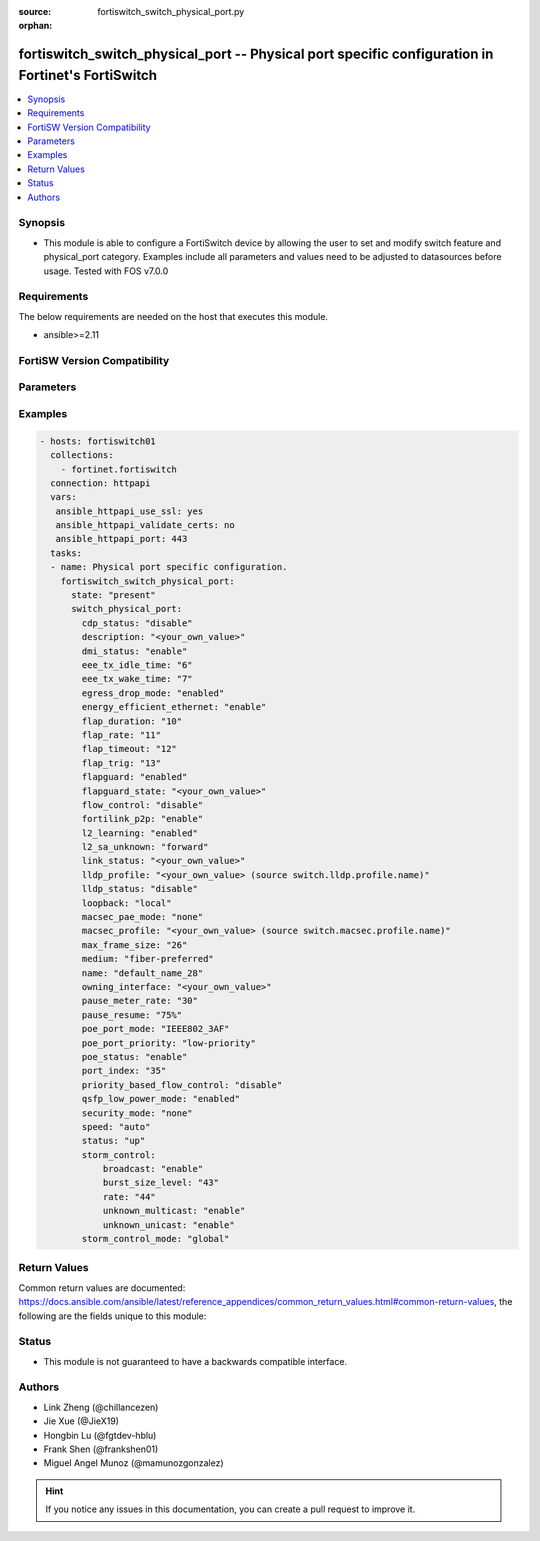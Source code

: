 :source: fortiswitch_switch_physical_port.py

:orphan:

.. fortiswitch_switch_physical_port:

fortiswitch_switch_physical_port -- Physical port specific configuration in Fortinet's FortiSwitch
++++++++++++++++++++++++++++++++++++++++++++++++++++++++++++++++++++++++++++++++++++++++++++++++++

.. versionadded:: 1.0.0

.. contents::
   :local:
   :depth: 1


Synopsis
--------
- This module is able to configure a FortiSwitch device by allowing the user to set and modify switch feature and physical_port category. Examples include all parameters and values need to be adjusted to datasources before usage. Tested with FOS v7.0.0



Requirements
------------
The below requirements are needed on the host that executes this module.

- ansible>=2.11


FortiSW Version Compatibility
-----------------------------


.. raw:: html

 <br>
 <table>
 <tr>
 <td></td>
 <td><code class="docutils literal notranslate">v7.0.0 </code></td>
 <td><code class="docutils literal notranslate">v7.0.1 </code></td>
 <td><code class="docutils literal notranslate">v7.0.2 </code></td>
 <td><code class="docutils literal notranslate">v7.0.3 </code></td>
 <td><code class="docutils literal notranslate">v7.0.4 </code></td>
 <td><code class="docutils literal notranslate">v7.0.5 </code></td>
 <td><code class="docutils literal notranslate">v7.0.6 </code></td>
 <td><code class="docutils literal notranslate">v7.2.1 </code></td>
 <td><code class="docutils literal notranslate">v7.2.2 </code></td>
 <td><code class="docutils literal notranslate">v7.2.3 </code></td>
 <td><code class="docutils literal notranslate">v7.2.4 </code></td>
 <td><code class="docutils literal notranslate">v7.2.5 </code></td>
 <td><code class="docutils literal notranslate">v7.4.0 </code></td>
 </tr>
 <tr>
 <td>fortiswitch_switch_physical_port</td>
 <td>yes</td>
 <td>yes</td>
 <td>yes</td>
 <td>yes</td>
 <td>yes</td>
 <td>yes</td>
 <td>yes</td>
 <td>yes</td>
 <td>yes</td>
 <td>yes</td>
 <td>yes</td>
 <td>yes</td>
 <td>yes</td>
 </tr>
 </table>
 <p>



Parameters
----------


.. raw:: html

    <ul>
    <li> <span class="li-head">enable_log</span> - Enable/Disable logging for task. <span class="li-normal">type: bool</span> <span class="li-required">required: false</span> <span class="li-normal">default: False</span> </li>
    <li> <span class="li-head">member_path</span> - Member attribute path to operate on. <span class="li-normal">type: str</span> </li>
    <li> <span class="li-head">member_state</span> - Add or delete a member under specified attribute path. <span class="li-normal">type: str</span> <span class="li-normal">choices: present, absent</span> </li>
    <li> <span class="li-head">state</span> - Indicates whether to create or remove the object. <span class="li-normal">type: str</span> <span class="li-required">required: true</span> <span class="li-normal">choices: present, absent</span> </li>
    <li> <span class="li-head">switch_physical_port</span> - Physical port specific configuration. <span class="li-normal">type: dict</span> </li>
        <ul class="ul-self">
        <li> <span class="li-head">cdp_status</span> - CDP transmit and receive status (LLDP must be enabled in LLDP settings). <span class="li-normal">type: str</span> <span class="li-normal">choices: disable, rx_only, tx_only, tx_rx</span> </li>
        <li> <span class="li-head">description</span> - Description. <span class="li-normal">type: str</span> </li>
        <li> <span class="li-head">dmi_status</span> - DMI status. <span class="li-normal">type: str</span> <span class="li-normal">choices: enable, disable, global</span> </li>
        <li> <span class="li-head">eee_tx_idle_time</span> - EEE Transmit idle time (microseconds)(0-2560). <span class="li-normal">type: int</span> </li>
        <li> <span class="li-head">eee_tx_wake_time</span> - EEE Transmit wake time (microseconds)(0-2560). <span class="li-normal">type: int</span> </li>
        <li> <span class="li-head">egress_drop_mode</span> - Enable/Disable egress drop. <span class="li-normal">type: str</span> <span class="li-normal">choices: enabled, disabled</span> </li>
        <li> <span class="li-head">energy_efficient_ethernet</span> - Enable / disable energy efficient ethernet. <span class="li-normal">type: str</span> <span class="li-normal">choices: enable, disable</span> </li>
        <li> <span class="li-head">flap_duration</span> - Period over which flap events are calculated (seconds). <span class="li-normal">type: int</span> </li>
        <li> <span class="li-head">flap_rate</span> - Number of stage change events needed within flap-duration. <span class="li-normal">type: int</span> </li>
        <li> <span class="li-head">flap_timeout</span> - Flap guard disabling protection (min). <span class="li-normal">type: int</span> </li>
        <li> <span class="li-head">flap_trig</span> - Flag is set if triggered on this port. <span class="li-normal">type: int</span> </li>
        <li> <span class="li-head">flapguard</span> - Enable / disable FlapGuard. <span class="li-normal">type: str</span> <span class="li-normal">choices: enabled, disabled</span> </li>
        <li> <span class="li-head">flapguard_state</span> - Timestamp of last triggered event (or 0 if none). <span class="li-normal">type: str</span> </li>
        <li> <span class="li-head">flow_control</span> - Configure flow control pause frames. <span class="li-normal">type: str</span> <span class="li-normal">choices: disable, tx, rx, both</span> </li>
        <li> <span class="li-head">fortilink_p2p</span> - FortiLink point-to-point. <span class="li-normal">type: str</span> <span class="li-normal">choices: enable, disable</span> </li>
        <li> <span class="li-head">l2_learning</span> - Enable / disable dynamic MAC address learning. <span class="li-normal">type: str</span> <span class="li-normal">choices: enabled, disabled</span> </li>
        <li> <span class="li-head">l2_sa_unknown</span> - Forward / drop unknown(SMAC) packets when dynamic MAC address learning is disabled. <span class="li-normal">type: str</span> <span class="li-normal">choices: forward, drop</span> </li>
        <li> <span class="li-head">link_status</span> - Physical link status. <span class="li-normal">type: str</span> </li>
        <li> <span class="li-head">lldp_profile</span> - LLDP port TLV profile. <span class="li-normal">type: str</span> </li>
        <li> <span class="li-head">lldp_status</span> - LLDP transmit and receive status. <span class="li-normal">type: str</span> <span class="li-normal">choices: disable, rx_only, tx_only, tx_rx</span> </li>
        <li> <span class="li-head">loopback</span> - Phy Port Loopback. <span class="li-normal">type: str</span> <span class="li-normal">choices: local, remote, disable</span> </li>
        <li> <span class="li-head">macsec_pae_mode</span> - Assign PAE mode to a MACSEC interface. <span class="li-normal">type: str</span> <span class="li-normal">choices: none, supp, auth</span> </li>
        <li> <span class="li-head">macsec_profile</span> - macsec port profile. <span class="li-normal">type: str</span> </li>
        <li> <span class="li-head">max_frame_size</span> - Maximum frame size. <span class="li-normal">type: int</span> </li>
        <li> <span class="li-head">medium</span> - Configure port preference for shared ports. <span class="li-normal">type: str</span> <span class="li-normal">choices: fiber_preferred, copper_preferred, fiber_forced, copper_forced</span> </li>
        <li> <span class="li-head">name</span> - Port name. <span class="li-normal">type: str</span> <span class="li-required">required: true</span> </li>
        <li> <span class="li-head">owning_interface</span> - Trunk interface. <span class="li-normal">type: str</span> </li>
        <li> <span class="li-head">pause_meter_rate</span> - Configure ingress metering rate. In kbits. 0 = disabled. <span class="li-normal">type: int</span> </li>
        <li> <span class="li-head">pause_resume</span> - Resume threshold for resuming reception on pause metering of an ingress port. <span class="li-normal">type: str</span> <span class="li-normal">choices: 75%, 50%, 25%</span> </li>
        <li> <span class="li-head">poe_port_mode</span> - IEEE802.3AF/IEEE802.3AT <span class="li-normal">type: str</span> <span class="li-normal">choices: IEEE802_3AF, IEEE802_3AT</span> </li>
        <li> <span class="li-head">poe_port_priority</span> - Configure port priority <span class="li-normal">type: str</span> <span class="li-normal">choices: low_priority, high_priority, critical_priority</span> </li>
        <li> <span class="li-head">poe_status</span> - Enable/disable PSE. <span class="li-normal">type: str</span> <span class="li-normal">choices: enable, disable</span> </li>
        <li> <span class="li-head">port_index</span> - Port index. <span class="li-normal">type: int</span> </li>
        <li> <span class="li-head">priority_based_flow_control</span> - Enable / disable priority-based flow control. 802.3 flow control will be applied when disabled <span class="li-normal">type: str</span> <span class="li-normal">choices: disable, enable</span> </li>
        <li> <span class="li-head">qsfp_low_power_mode</span> - Enable/Disable QSFP low power mode. <span class="li-normal">type: str</span> <span class="li-normal">choices: enabled, disabled</span> </li>
        <li> <span class="li-head">security_mode</span> - Security mode. <span class="li-normal">type: str</span> <span class="li-normal">choices: none, macsec</span> </li>
        <li> <span class="li-head">speed</span> - Configure interface speed and duplex. <span class="li-normal">type: str</span> <span class="li-normal">choices: auto, 10half, 10full, 100half, 100full, 100FX_half, 100FX_full, 1000full, 2500auto, 5000auto, 10000full, 10000cr, 10000sr, 40000full, 40000sr4, 40000cr4, 100000full, 100000cr4, 100000sr4, auto_module, 1000full_fiber, 1000auto, 25000full, 25000cr, 25000sr, 50000full, 50000cr, 50000sr, 2500full</span> </li>
        <li> <span class="li-head">status</span> - Administrative status. <span class="li-normal">type: str</span> <span class="li-normal">choices: up, down</span> </li>
        <li> <span class="li-head">storm_control</span> - Storm control. <span class="li-normal">type: dict</span> </li>
            <ul class="ul-self">
            <li> <span class="li-head">broadcast</span> - Enable/disable broadcast storm control. <span class="li-normal">type: str</span> <span class="li-normal">choices: enable, disable</span> </li>
            <li> <span class="li-head">burst_size_level</span> - Storm control burst size level 0-4. <span class="li-normal">type: int</span> </li>
            <li> <span class="li-head">rate</span> - Storm control traffic rate. <span class="li-normal">type: int</span> </li>
            <li> <span class="li-head">unknown_multicast</span> - Enable/disable unknown multicast storm control. <span class="li-normal">type: str</span> <span class="li-normal">choices: enable, disable</span> </li>
            <li> <span class="li-head">unknown_unicast</span> - Enable/disable unknown unicast storm control. <span class="li-normal">type: str</span> <span class="li-normal">choices: enable, disable</span> </li>
            </ul>
        <li> <span class="li-head">storm_control_mode</span> - Storm control mode. <span class="li-normal">type: str</span> <span class="li-normal">choices: global, override, disabled</span> </li>
        </ul>
    </ul>


Examples
--------

.. code-block:: yaml+jinja
    
    - hosts: fortiswitch01
      collections:
        - fortinet.fortiswitch
      connection: httpapi
      vars:
       ansible_httpapi_use_ssl: yes
       ansible_httpapi_validate_certs: no
       ansible_httpapi_port: 443
      tasks:
      - name: Physical port specific configuration.
        fortiswitch_switch_physical_port:
          state: "present"
          switch_physical_port:
            cdp_status: "disable"
            description: "<your_own_value>"
            dmi_status: "enable"
            eee_tx_idle_time: "6"
            eee_tx_wake_time: "7"
            egress_drop_mode: "enabled"
            energy_efficient_ethernet: "enable"
            flap_duration: "10"
            flap_rate: "11"
            flap_timeout: "12"
            flap_trig: "13"
            flapguard: "enabled"
            flapguard_state: "<your_own_value>"
            flow_control: "disable"
            fortilink_p2p: "enable"
            l2_learning: "enabled"
            l2_sa_unknown: "forward"
            link_status: "<your_own_value>"
            lldp_profile: "<your_own_value> (source switch.lldp.profile.name)"
            lldp_status: "disable"
            loopback: "local"
            macsec_pae_mode: "none"
            macsec_profile: "<your_own_value> (source switch.macsec.profile.name)"
            max_frame_size: "26"
            medium: "fiber-preferred"
            name: "default_name_28"
            owning_interface: "<your_own_value>"
            pause_meter_rate: "30"
            pause_resume: "75%"
            poe_port_mode: "IEEE802_3AF"
            poe_port_priority: "low-priority"
            poe_status: "enable"
            port_index: "35"
            priority_based_flow_control: "disable"
            qsfp_low_power_mode: "enabled"
            security_mode: "none"
            speed: "auto"
            status: "up"
            storm_control:
                broadcast: "enable"
                burst_size_level: "43"
                rate: "44"
                unknown_multicast: "enable"
                unknown_unicast: "enable"
            storm_control_mode: "global"
    


Return Values
-------------
Common return values are documented: https://docs.ansible.com/ansible/latest/reference_appendices/common_return_values.html#common-return-values, the following are the fields unique to this module:

.. raw:: html

    <ul>

    <li> <span class="li-return">build</span> - Build number of the fortiSwitch image <span class="li-normal">returned: always</span> <span class="li-normal">type: str</span> <span class="li-normal">sample: 1547</span></li>
    <li> <span class="li-return">http_method</span> - Last method used to provision the content into FortiSwitch <span class="li-normal">returned: always</span> <span class="li-normal">type: str</span> <span class="li-normal">sample: PUT</span></li>
    <li> <span class="li-return">http_status</span> - Last result given by FortiSwitch on last operation applied <span class="li-normal">returned: always</span> <span class="li-normal">type: str</span> <span class="li-normal">sample: 200</span></li>
    <li> <span class="li-return">mkey</span> - Master key (id) used in the last call to FortiSwitch <span class="li-normal">returned: success</span> <span class="li-normal">type: str</span> <span class="li-normal">sample: id</span></li>
    <li> <span class="li-return">name</span> - Name of the table used to fulfill the request <span class="li-normal">returned: always</span> <span class="li-normal">type: str</span> <span class="li-normal">sample: urlfilter</span></li>
    <li> <span class="li-return">path</span> - Path of the table used to fulfill the request <span class="li-normal">returned: always</span> <span class="li-normal">type: str</span> <span class="li-normal">sample: webfilter</span></li>
    <li> <span class="li-return">serial</span> - Serial number of the unit <span class="li-normal">returned: always</span> <span class="li-normal">type: str</span> <span class="li-normal">sample: FS1D243Z13000122</span></li>
    <li> <span class="li-return">status</span> - Indication of the operation's result <span class="li-normal">returned: always</span> <span class="li-normal">type: str</span> <span class="li-normal">sample: success</span></li>
    <li> <span class="li-return">version</span> - Version of the FortiSwitch <span class="li-normal">returned: always</span> <span class="li-normal">type: str</span> <span class="li-normal">sample: v7.0.0</span></li>
    </ul>

Status
------

- This module is not guaranteed to have a backwards compatible interface.


Authors
-------

- Link Zheng (@chillancezen)
- Jie Xue (@JieX19)
- Hongbin Lu (@fgtdev-hblu)
- Frank Shen (@frankshen01)
- Miguel Angel Munoz (@mamunozgonzalez)


.. hint::
    If you notice any issues in this documentation, you can create a pull request to improve it.
